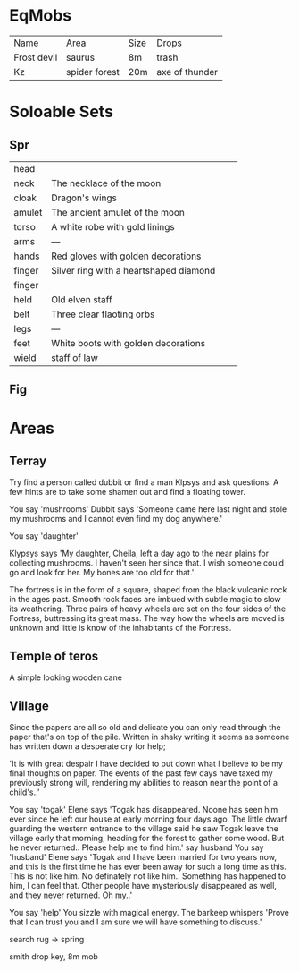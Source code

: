 * EqMobs
        | Name        | Area          | Size | Drops |
        | Frost devil | saurus        | 8m   | trash |
        | Kz          | spider forest | 20m  | axe of thunder |
* Soloable Sets
** Spr
        | head   |                                        |   |   |
        | neck   | The necklace of the moon               |   |   |
        | cloak  | Dragon's wings                         |   |   |
        | amulet | The ancient amulet of the moon         |   |   |
        | torso  | A white robe with gold linings         |   |   |
        | arms   | ---                                    |   |   |
        | hands  | Red gloves with golden decorations     |   |   |
        | finger | Silver ring with a heartshaped diamond |   |   |
        | finger |                                        |   |   |
        | held   | Old elven staff                        |   |   |
        | belt   | Three clear flaoting orbs              |   |   |
        | legs   | ---                                    |   |   |
        | feet   | White boots with golden decorations    |   |   |
        | wield  | staff of law                           |   |   |
** Fig
* Areas
** Terray
        Try find a person called dubbit or find a man Klpsys and ask questions. A few hints are to take some
        shamen out and find a floating tower.
        
        You say 'mushrooms'
Dubbit says 'Someone came here last night and stole my mushrooms and
              I cannot even find my dog anywhere.'

You say 'daughter'

Klypsys says 'My daughter, Cheila, left a day ago to the
              near plains for collecting mushrooms. I haven't
              seen her since that. I wish someone could go and
              look for her. My bones are too old for that.'

The fortress is in the form of a square, shaped from the black
vulcanic rock in the ages past. Smooth rock faces are imbued
with subtle magic to slow its weathering. Three pairs of heavy
wheels are set on the four sides of the Fortress, buttressing its
great mass. The way how the wheels are moved is unknown and
little is know of the inhabitants of the Fortress.              
** Temple of teros
        A simple looking wooden cane
** Village
        Since the papers are all so old and delicate you can only read
through the paper that's on top of the pile. Written in shaky
writing it seems as someone has written down a desperate cry
for help;

 'It is with great despair I have decided to put down what I
believe to be my final thoughts on paper. The events of the
past few days have taxed my previously strong will, rendering
my abilities to reason near the point of a child's..'

You say 'togak'
Elene says 'Togak has disappeared. Noone has seen him ever since he left
 our house at early morning four days ago. The little dwarf guarding the
 western entrance to the village said he saw Togak leave the village early
 that morning, heading for the forest to gather some wood. But he never
 returned.. Please help me to find him.'
say husband
You say 'husband'
Elene says 'Togak and I have been married for two years now, and this is
 the first time he has ever been away for such a long time as this. This is
 not like him. No definately not like him.. Something has happened to him,
 I can feel that. Other people have mysteriously disappeared as well, and
 they never returned. Oh my..'

 You say 'help'
You sizzle with magical energy.
The barkeep whispers 'Prove that I can trust you and I am sure we will
 have something to discuss.'

        search rug -> spring

        smith drop key, 8m mob
        
